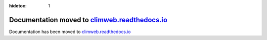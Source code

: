:hidetoc: 1

Documentation moved to `climweb.readthedocs.io <https://climweb.readthedocs.io>`_
=======================================================================================

Documentation has been moved to `climweb.readthedocs.io <https://climweb.readthedocs.io>`_

   
